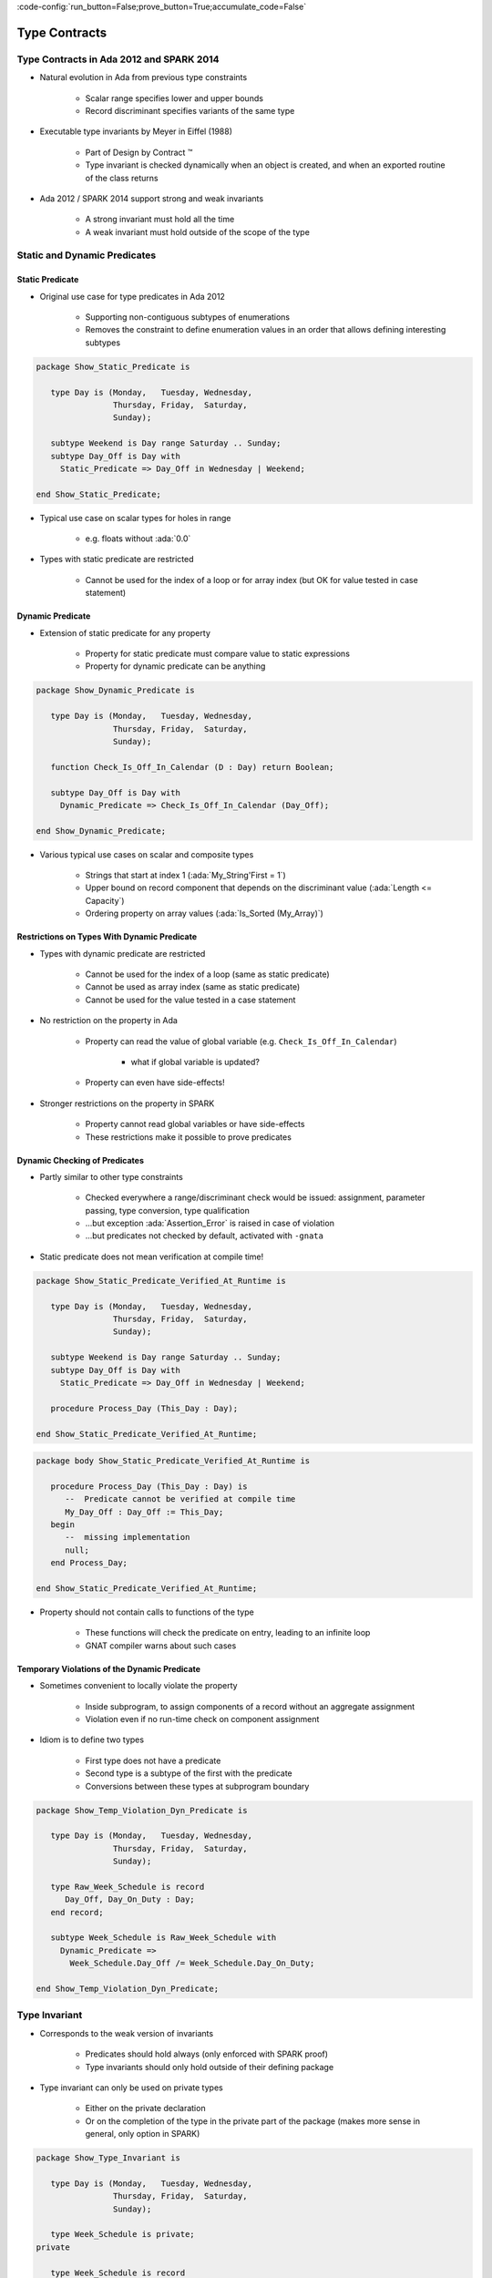 :code-config:`run_button=False;prove_button=True;accumulate_code=False`

Type Contracts
=====================================================================

.. role:: ada(code)
   :language: ada


Type Contracts in Ada 2012 and SPARK 2014
---------------------------------------------------------------------

- Natural evolution in Ada from previous type constraints

    - Scalar range specifies lower and upper bounds

    - Record discriminant specifies variants of the same type

- Executable type invariants by Meyer in Eiffel (1988)

    - Part of Design by Contract ™

    - Type invariant is checked dynamically when an object is created, and
      when an exported routine of the class returns

- Ada 2012 / SPARK 2014 support strong and weak invariants

    - A strong invariant must hold all the time

    - A weak invariant must hold outside of the scope of the type


Static and Dynamic Predicates
---------------------------------------------------------------------

Static Predicate
~~~~~~~~~~~~~~~~

- Original use case for type predicates in Ada 2012

    - Supporting non-contiguous subtypes of enumerations

    - Removes the constraint to define enumeration values in an order that
      allows defining interesting subtypes

.. code:: ada

    package Show_Static_Predicate is

       type Day is (Monday,   Tuesday, Wednesday,
                    Thursday, Friday,  Saturday,
                    Sunday);

       subtype Weekend is Day range Saturday .. Sunday;
       subtype Day_Off is Day with
         Static_Predicate => Day_Off in Wednesday | Weekend;

    end Show_Static_Predicate;

- Typical use case on scalar types for holes in range

    - e.g. floats without :ada:`0.0`

- Types with static predicate are restricted

    - Cannot be used for the index of a loop or for array index (but OK
      for value tested in case statement)


Dynamic Predicate
~~~~~~~~~~~~~~~~~

- Extension of static predicate for any property

    - Property for static predicate must compare value to static
      expressions

    - Property for dynamic predicate can be anything

.. code:: ada

    package Show_Dynamic_Predicate is

       type Day is (Monday,   Tuesday, Wednesday,
                    Thursday, Friday,  Saturday,
                    Sunday);

       function Check_Is_Off_In_Calendar (D : Day) return Boolean;

       subtype Day_Off is Day with
         Dynamic_Predicate => Check_Is_Off_In_Calendar (Day_Off);

    end Show_Dynamic_Predicate;

- Various typical use cases on scalar and composite types

    - Strings that start at index 1 (:ada:`My_String'First = 1`)

    - Upper bound on record component that depends on the discriminant
      value (:ada:`Length <= Capacity`)

    - Ordering property on array values (:ada:`Is_Sorted (My_Array)`)


Restrictions on Types With Dynamic Predicate
~~~~~~~~~~~~~~~~~~~~~~~~~~~~~~~~~~~~~~~~~~~~

- Types with dynamic predicate are restricted

    - Cannot be used for the index of a loop (same as static predicate)

    - Cannot be used as array index (same as static predicate)

    - Cannot be used for the value tested in a case statement

- No restriction on the property in Ada

    - Property can read the value of global variable (e.g.
      ``Check_Is_Off_In_Calendar``)

        - what if global variable is updated?

    - Property can even have side-effects!

- Stronger restrictions on the property in SPARK

    - Property cannot read global variables or have side-effects

    - These restrictions make it possible to prove predicates


Dynamic Checking of Predicates
~~~~~~~~~~~~~~~~~~~~~~~~~~~~~~

- Partly similar to other type constraints

    - Checked everywhere a range/discriminant check would be issued:
      assignment, parameter passing, type conversion, type qualification

    - ...but exception :ada:`Assertion_Error` is raised in case of
      violation

    - ...but predicates not checked by default, activated with ``-gnata``

- Static predicate does not mean verification at compile time!

.. code:: ada

    package Show_Static_Predicate_Verified_At_Runtime is

       type Day is (Monday,   Tuesday, Wednesday,
                    Thursday, Friday,  Saturday,
                    Sunday);

       subtype Weekend is Day range Saturday .. Sunday;
       subtype Day_Off is Day with
         Static_Predicate => Day_Off in Wednesday | Weekend;

       procedure Process_Day (This_Day : Day);

    end Show_Static_Predicate_Verified_At_Runtime;

.. code:: ada

    package body Show_Static_Predicate_Verified_At_Runtime is

       procedure Process_Day (This_Day : Day) is
          --  Predicate cannot be verified at compile time
          My_Day_Off : Day_Off := This_Day;
       begin
          --  missing implementation
          null;
       end Process_Day;

    end Show_Static_Predicate_Verified_At_Runtime;

- Property should not contain calls to functions of the type

    - These functions will check the predicate on entry, leading to an
      infinite loop

    - GNAT compiler warns about such cases


Temporary Violations of the Dynamic Predicate
~~~~~~~~~~~~~~~~~~~~~~~~~~~~~~~~~~~~~~~~~~~~~

- Sometimes convenient to locally violate the property

    - Inside subprogram, to assign components of a record without an
      aggregate assignment

    - Violation even if no run-time check on component assignment

- Idiom is to define two types

    - First type does not have a predicate

    - Second type is a subtype of the first with the predicate

    - Conversions between these types at subprogram boundary

.. code:: ada

    package Show_Temp_Violation_Dyn_Predicate is

       type Day is (Monday,   Tuesday, Wednesday,
                    Thursday, Friday,  Saturday,
                    Sunday);

       type Raw_Week_Schedule is record
          Day_Off, Day_On_Duty : Day;
       end record;

       subtype Week_Schedule is Raw_Week_Schedule with
         Dynamic_Predicate =>
           Week_Schedule.Day_Off /= Week_Schedule.Day_On_Duty;

    end Show_Temp_Violation_Dyn_Predicate;

Type Invariant
---------------------------------------------------------------------

- Corresponds to the weak version of invariants

    - Predicates should hold always (only enforced with SPARK proof)

    - Type invariants should only hold outside of their defining package

- Type invariant can only be used on private types

    - Either on the private declaration

    - Or on the completion of the type in the private part of the package
      (makes more sense in general, only option in SPARK)

.. code:: ada

    package Show_Type_Invariant is

       type Day is (Monday,   Tuesday, Wednesday,
                    Thursday, Friday,  Saturday,
                    Sunday);

       type Week_Schedule is private;
    private

       type Week_Schedule is record
          Day_Off, Day_On_Duty : Day;
       end record with
         Type_Invariant => Day_Off /= Day_On_Duty;

       procedure Internal_Adjust (WS : in out Week_Schedule);

    end Show_Type_Invariant;

Dynamic Checking of Type Invariants
~~~~~~~~~~~~~~~~~~~~~~~~~~~~~~~~~~~

- Checked on outputs of public subprograms of the package

    - Checked on results of public functions

    - Checked on (:ada:`in`) :ada:`out` parameters of public subprograms

    - Checked on variables of the type, or having a part of the type

    - Exception :ada:`Assertion_Error` is raised in case of violation

    - Not checked by default, activated with ``-gnata``

- No checking on internal subprograms!

    - Choice between predicate and type invariants depends on the need for
      such internal subprograms without checking

.. code:: ada

    package Show_Type_Invariant is

       type Day is (Monday,   Tuesday, Wednesday,
                    Thursday, Friday,  Saturday,
                    Sunday);

       type Week_Schedule is private;
    private

       type Week_Schedule is record
          Day_Off, Day_On_Duty : Day;
       end record with
         Type_Invariant => Day_Off /= Day_On_Duty;

       procedure Internal_Adjust (WS : in out Week_Schedule);

    end Show_Type_Invariant;

    package body Show_Type_Invariant is

       procedure Internal_Adjust (WS : in out Week_Schedule) is
       begin
          WS.Day_Off := WS.Day_On_Duty;
       end Internal_Adjust;

    end Show_Type_Invariant;

Inheritance of Predicates and Type Invariants
---------------------------------------------------------------------

- Derived types inherit the predicates of their parent type

    - Similar to other type constraints like bounds

    - Allows to structure a hierarchy of subtypes, from least to most
      constrained

.. code:: ada

    package Show_Predicate_Inheritance is

       subtype String_Start_At_1 is String with
         Dynamic_Predicate => String_Start_At_1'First = 1;

       subtype String_Normalized is String_Start_At_1 with
         Dynamic_Predicate => String_Normalized'Last >= 0;

       subtype String_Not_Empty is String_Normalized with
         Dynamic_Predicate => String_Not_Empty'Length >= 1;

    end Show_Predicate_Inheritance;

- Type invariants are typically not inherited

    - A private type cannot be derived unless it is tagged

    - Special aspect :ada:`Type_Invariant'Class` preferred for tagged
      types


Other Useful Gotchas on Predicates and Type Invariants
---------------------------------------------------------------------

- GNAT defines its own aspects :ada:`Predicate` and :ada:`Invariant`

    - Predicate is the same as :ada:`Static_Predicate` if property allows
      it

    - Otherwise :ada:`Predicate` is the same as :ada:`Dynamic_Predicate`

    - :ada:`Invariant` is the same as :ada:`Type_Invariant`

- Referring to the *current object* in the property

    - The name of the type acts as the *current object* of that type

    - Components of records can be mentioned directly

- Type invariants on protected objects

    - Ada/SPARK do not define type invariants on protected objects

    - Idiom is to use a record type as unique component of the PO, and use
      a predicate for that record type


Default Initial Condition
---------------------------------------------------------------------

- Aspect defined in GNAT to state a property on default initial values of
  a private type

    - Introduced for proof in SPARK

    - GNAT introduces a dynamic check when ``-gnata`` is used

    - Used in the formal containers library to state that containers are
      initially empty

.. code:: ada

    with Ada.Containers;

    package Show_Default_Init_Cond is

       type Count_Type is new Ada.Containers.Count_Type;

       type List (Capacity : Count_Type) is private with
          Default_Initial_Condition => Is_Empty (List);

       function Is_Empty (L : List) return Boolean;

    private

       type List (Capacity : Count_Type) is null record;
       --  missing implementation...

    end Show_Default_Init_Cond;

- Can also be used without a property for SPARK analysis

    - No argument specifies that the value is fully default initialized

    - Argument null specifies that there is no default initialization


Code Examples / Pitfalls
---------------------------------------------------------------------

Example #1
~~~~~~~~~~

.. code-block:: ada

    package Example_01 is

       type Day is (Monday,   Tuesday, Wednesday,
                    Thursday, Friday,  Saturday,
                    Sunday);

       subtype Weekend is Day range Saturday .. Sunday;

       subtype Day_Off is Day range Wednesday | Weekend;

    end Example_01;

This code is not correct. The syntax of range constraints does not allow
sets of values. A predicate should be used instead.


Example #2
~~~~~~~~~~

.. code:: ada

    package Example_02 is

       type Day is (Monday,   Tuesday, Wednesday,
                    Thursday, Friday,  Saturday,
                    Sunday);

       subtype Weekend is Day range Saturday .. Sunday;

       subtype Day_Off is Weekend with
         Static_Predicate => Day_Off in Wednesday | Weekend;

    end Example_02;

This code is not correct. This is accepted by GNAT, but result is not the
one expected by the user. ``Day_Off`` has the same constraint as
``Weekend``.


Example #3
~~~~~~~~~~

.. code:: ada

    package Example_03 is

       type Day is (Monday,   Tuesday, Wednesday,
                    Thursday, Friday,  Saturday,
                    Sunday);

       subtype Weekend is Day range Saturday .. Sunday;

       subtype Day_Off is Day with
         Dynamic_Predicate => Day_Off in Wednesday | Weekend;

    end Example_03;

This code is correct. It is valid to use a :ada:`Dynamic_Predicate` where
a :ada:`Static_Predicate` would be allowed.


Example #4
~~~~~~~~~~

.. code:: ada

    package Week is

       type Day is (Monday,   Tuesday, Wednesday,
                    Thursday, Friday,  Saturday,
                    Sunday);

       subtype Weekend is Day range Saturday .. Sunday;

       subtype Day_Off is Day with
         Static_Predicate => Day_Off in Wednesday | Weekend;

    end Week;

.. code:: ada

    with Week; use Week;

    procedure Example_04 is

       function Next_Day_Off (D : Day_Off) return Day_Off is
       begin
          case D is
             when Wednesday => return Saturday;
             when Saturday  => return Sunday;
             when Sunday    => return Wednesday;
          end case;
       end Next_Day_Off;

    begin
       null;
    end Example_04;

This code is correct. It is valid to use a type with
:ada:`Static_Predicate` for the value tested in a case statement. This is
not true for :ada:`Dynamic_Predicate`.


Example #5
~~~~~~~~~~

.. code:: ada

    package Example_05 is

       type Day is (Monday,   Tuesday, Wednesday,
                    Thursday, Friday,  Saturday,
                    Sunday);

       type Week_Schedule is private with
         Type_Invariant => Valid (Week_Schedule);

       function Valid (WS : Week_Schedule) return Boolean;

    private
       type Week_Schedule is record
          Day_Off, Day_On_Duty : Day;
       end record;

       function Valid (WS : Week_Schedule) return Boolean is
         (WS.Day_Off /= WS.Day_On_Duty);

    end Example_05;

This code is correct. It is valid in Ada because the type invariant is not
checked on entry or return from ``Valid``. Also, function ``Valid`` is
visible from the type invariant (special visibility in contracts). But it
is invalid in SPARK, where private declaration cannot hold a type
invariant. The reason is that the type invariant is assumed in the
precondition of public functions for proof. That would lead to circular
reasoning if ``Valid`` could be public.


Example #6
~~~~~~~~~~

.. code:: ada

    package Example_06 is

       type Day is (Monday,   Tuesday, Wednesday,
                    Thursday, Friday,  Saturday,
                    Sunday);

       type Week_Schedule is private;

    private

       type Week_Schedule is record
          Day_Off, Day_On_Duty : Day;
       end record with
         Type_Invariant => Valid (Week_Schedule);

       function Valid (WS : Week_Schedule) return Boolean is
         (WS.Day_Off /= WS.Day_On_Duty);

    end Example_06;

This code is correct. This version is valid in both Ada and SPARK.


Example #7
~~~~~~~~~~

.. code-block:: ada

    package Example_07 is

       subtype Sorted_String is String with
         Dynamic_Predicate =>
           (for all Pos in Sorted_String'Range =>
              Sorted_String (Pos) <= Sorted_String (Pos + 1));

       subtype Unique_String is String with
         Dynamic_Predicate =>
           (for all Pos1, Pos2 in Unique_String'Range =>
              Unique_String (Pos1) /= Unique_String (Pos2));

       subtype Unique_Sorted_String is String with
         Dynamic_Predicate =>
           Unique_Sorted_String in Sorted_String and then
           Unique_Sorted_String in Unique_String;

    end Example_07;

This code is not correct. There are 3 problems in this code:

- there is a run-time error on the array access in ``Sorted_String``;

- quantified expression defines only one variable;

- the property in ``Unique_String`` is true only for the empty string.


Example #8
~~~~~~~~~~

.. code:: ada

    package Example_08 is

       subtype Sorted_String is String with
         Dynamic_Predicate =>
           (for all Pos in Sorted_String'First ..
              Sorted_String'Last - 1 =>
                Sorted_String (Pos) <= Sorted_String (Pos + 1));

       subtype Unique_String is String with
         Dynamic_Predicate =>
           (for all Pos1 in Unique_String'Range =>
              (for all Pos2 in Unique_String'Range =>
                 (if Pos1 /= Pos2 then
                      Unique_String (Pos1) /= Unique_String (Pos2))));

       subtype Unique_Sorted_String is String with
         Dynamic_Predicate =>
           Unique_Sorted_String in Sorted_String and then
           Unique_Sorted_String in Unique_String;

    end Example_08;

This code is correct. This is a correct version in Ada. For proving AoRTE
in SPARK, one will need to change slightly the property of
``Sorted_String``.


Example #9
~~~~~~~~~~

.. code:: ada

    package Example_09 is

       type Day is (Monday,   Tuesday, Wednesday,
                    Thursday, Friday,  Saturday,
                    Sunday);

       type Week_Schedule is private with
         Default_Initial_Condition => Valid (Week_Schedule);

       function Valid (WS : Week_Schedule) return Boolean;

    private

       type Week_Schedule is record
          Day_Off, Day_On_Duty : Day;
       end record;

       function Valid (WS : Week_Schedule) return Boolean is
         (WS.Day_Off /= WS.Day_On_Duty);

    end Example_09;

This code is not correct. The default initial condition is not satisfied.


Example #10
~~~~~~~~~~~

.. code:: ada

    package Example_10 is

       type Day is (Monday,   Tuesday, Wednesday,
                    Thursday, Friday,  Saturday,
                    Sunday);

       type Week_Schedule is private with
         Default_Initial_Condition => Valid (Week_Schedule);

       function Valid (WS : Week_Schedule) return Boolean;

    private

       type Week_Schedule is record
          Day_Off     : Day := Wednesday;
          Day_On_Duty : Day := Friday;
       end record;

       function Valid (WS : Week_Schedule) return Boolean is
         (WS.Day_Off /= WS.Day_On_Duty);

    end Example_10;

This code is correct. This is a correct version, which can be proved with
SPARK.
